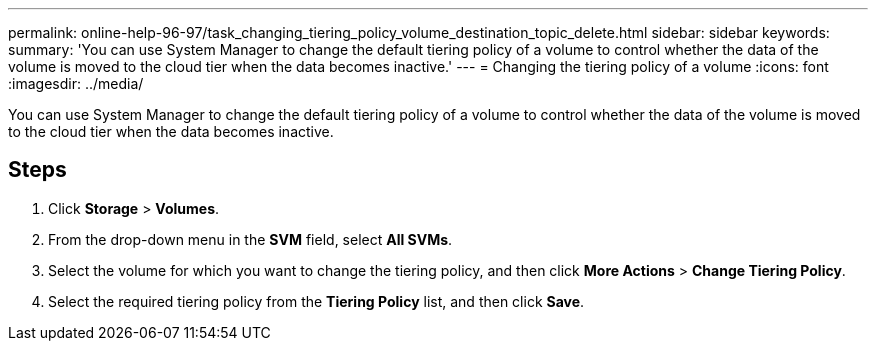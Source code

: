 ---
permalink: online-help-96-97/task_changing_tiering_policy_volume_destination_topic_delete.html
sidebar: sidebar
keywords: 
summary: 'You can use System Manager to change the default tiering policy of a volume to control whether the data of the volume is moved to the cloud tier when the data becomes inactive.'
---
= Changing the tiering policy of a volume
:icons: font
:imagesdir: ../media/

[.lead]
You can use System Manager to change the default tiering policy of a volume to control whether the data of the volume is moved to the cloud tier when the data becomes inactive.

== Steps

. Click *Storage* > *Volumes*.
. From the drop-down menu in the *SVM* field, select *All SVMs*.
. Select the volume for which you want to change the tiering policy, and then click *More Actions* > *Change Tiering Policy*.
. Select the required tiering policy from the *Tiering Policy* list, and then click *Save*.
